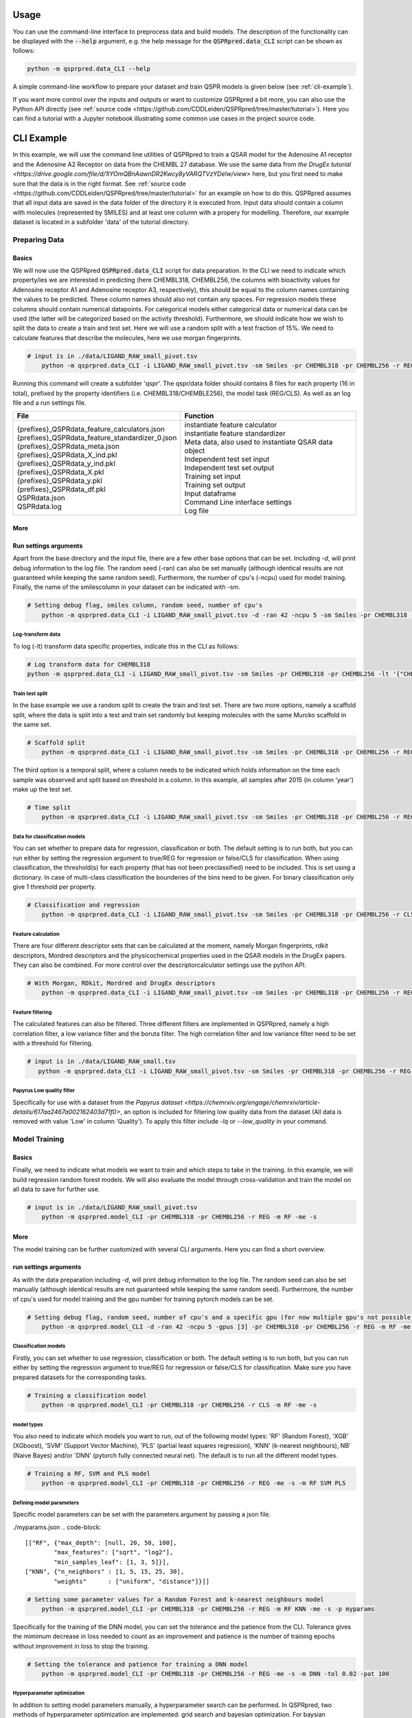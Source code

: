 ..  _usage:

Usage
=====

You can use the command-line interface to preprocess data and build models.
The description of the functionality can be displayed with the :code:`--help` argument,
e.g. the help message for the :code:`QSPRpred.data_CLI` script can be shown as follows:

..  code-block::

    python -m qsprpred.data_CLI --help

A simple command-line workflow to prepare your dataset and train QSPR models is given below (see :ref:`cli-example`).

If you want more control over the inputs and outputs or want to customize QSPRpred a bit more,
you can also use the Python API directly (see :ref:`source code <https://github.com/CDDLeiden/QSPRpred/tree/master/tutorial>`).
Here you can find a tutorial with a Jupyter notebook illustrating some common use cases in the project source code.

..  _cli-example:

CLI Example
===========

In this example, we will use the command line utilities of QSPRpred to train a QSAR model for the Adenosine A1 receptor and the 
Adenosine A2 Receptor on data from the CHEMBL 27 database.
We use the same data from `the DrugEx tutorial <https://drive.google.com/file/d/1lYOmQBnAawnDR2Kwcy8yVARQTVzYDelw/view>` here, but you first need to make sure
that the data is in the right format. See :ref:`source code <https://github.com/CDDLeiden/QSPRpred/tree/master/tutorial>` for an example on how to do this.
QSPRpred assumes that all input data are saved in the data folder of the directory it is executed from.
Input data should contain a column with molecules (represented by SMILES) and at least one column with a propery for modelling.
Therefore, our example dataset is located in a subfolder 'data' of the tutorial directory.

Preparing Data
--------------

Basics
^^^^^^
We will now use the QSPRpred :code:`QSPRpred.data_CLI` script for data preparation.
In the CLI we need to indicate which property/ies we are interested in predicting (here CHEMBL318, CHEMBL256, the columns with 
bioactivity values for Adenosine receptor A1 and Adenosine receptor A3, respectively), this should be equal to the column names containing the values to be predicted. 
These column names should also not contain any spaces.
For regression models these columns should contain numerical datapoints. For categorical models either categorical data or numerical data can be used (the latter will be categorized based on the activity threshold).
Furthermore, we should indicate how we wish to split the data to create a train and test set.
Here we will use a random split with a test fraction of 15%. We need to calculate features that describe the molecules, here we use morgan fingerprints.

..  code-block::

    # input is in ./data/LIGAND_RAW_small_pivot.tsv
        python -m qsprpred.data_CLI -i LIGAND_RAW_small_pivot.tsv -sm Smiles -pr CHEMBL318 -pr CHEMBL256 -r REG -sp random -sf 0.15 -fe Morgan

Running this command will create a subfolder 'qspr'. The qspr/data folder should contains 8 files for
each property (16 in total), prefixed by the property identifiers (i.e. CHEMBL318/CHEMBLE256), the model task (REG/CLS).
As well as an log file and a run settings file.

+--------------------------------------------------+-------------------------------------------------------+
| File                                             | Function                                              |
+==================================================+=======================================================+
|| {prefixes}_QSPRdata_feature_calculators.json    || instantiate feature calculator                       |
|| {prefixes}_QSPRdata_feature_standardizer_0.json || instantiate feature standardizer                     |
|| {prefixes}_QSPRdata_meta.json                   || Meta data, also used to instantiate QSAR data object |
|| {prefixes}_QSPRdata_X_ind.pkl                   || Independent test set input                           |
|| {prefixes}_QSPRdata_y_ind.pkl                   || Independent test set output                          |
|| {prefixes}_QSPRdata_X.pkl                       || Training set input                                   |
|| {prefixes}_QSPRdata_y.pkl                       || Training set output                                  |
|| {prefixes}_QSPRdata_df.pkl                      || Input dataframe                                      |
|| QSPRdata.json                                   || Command Line interface settings                      |
|| QSPRdata.log                                    || Log file                                             |
+--------------------------------------------------+-------------------------------------------------------+


More
^^^^
Run settings arguments
^^^^^^^^^^^^^^^^^^^^^^^
Apart from the base directory and the input file, there are a few other base options that
can be set. Including `-d`, will print debug information to the log file. The random 
seed (-ran) can also be set manually (although identical results are not guaranteed while keeping
the same random seed). Furthermore, the number of cpu's (-ncpu) used for model training. Finally, the name of the smilescolumn
in your dataset can be indicated with -sm.

..  code-block::

    # Setting debug flag, smiles column, random seed, number of cpu's
        python -m qsprpred.data_CLI -i LIGAND_RAW_small_pivot.tsv -d -ran 42 -ncpu 5 -sm Smiles -pr CHEMBL318 -pr CHEMBL256 -r REG -sp random -sf 0.15 -fe Morgan


Log-transform data
""""""""""""""""""
To log (-lt) transform data specific properties, indicate this in the CLI as follows:

..  code-block::

    # Log transform data for CHEMBL318
    python -m qsprpred.data_CLI -i LIGAND_RAW_small_pivot.tsv -sm Smiles -pr CHEMBL318 -pr CHEMBL256 -lt '{"CHEMBL318":true,"CHEMBL256":false}' -r REG -sp random -sf 0.15 -fe Morgan

Train test split
""""""""""""""""
In the base example we use a random split to create the train and test set. There are two
more options, namely a scaffold split, where the data is split into a test and train set
randomly but keeping molecules with the same Murcko scaffold in the same set.

..  code-block::

    # Scaffold split
        python -m qsprpred.data_CLI -i LIGAND_RAW_small_pivot.tsv -sm Smiles -pr CHEMBL318 -pr CHEMBL256 -r REG -sp scaffold -sf 0.15 -fe Morgan

The third option is a temporal split, where a column needs to be indicated which holds
information on the time each sample was observed and split based on threshold in a column.
In this example, all samples after 2015 (in column 'year') make up the test set.

..  code-block::

    # Time split
        python -m qsprpred.data_CLI -i LIGAND_RAW_small_pivot.tsv -sm Smiles -pr CHEMBL318 -pr CHEMBL256 -r REG  -sp time -st 2015 -stc year -fe Morgan


Data for classification models
""""""""""""""""""""""""""""""
You can set whether to prepare data for regression, classification or both.
The default setting is to run both, but you can run either by setting the
regression argument to true/REG for regression or false/CLS for classification.
When using classification, the threshold(s) for each property (that has not been preclassified) need to be included.
This is set using a dictionary. In case of multi-class classification the bounderies of
the bins need to be given. For binary classification only give 1 threshold per property.

..  code-block::

    # Classification and regression
        python -m qsprpred.data_CLI -i LIGAND_RAW_small_pivot.tsv -sm Smiles -pr CHEMBL318 -pr CHEMBL256 -r CLS -sp random -sf 0.15 -fe Morgan -th '{"CHEMBL318":[6.5],"CHEMBL256":[0, 3, 6, 10]}'

Feature calculation
"""""""""""""""""""
There are four different descriptor sets that can be calculated at the moment,
namely Morgan fingerprints, rdkit descriptors, Mordred descriptors and the
physicochemical properties used in the QSAR models in the DrugEx papers. They can also
be combined. For more control over the descriptorcalculator settings use the python API.

..  code-block::

    # With Morgan, RDkit, Mordred and DrugEx descriptors
        python -m qsprpred.data_CLI -i LIGAND_RAW_small_pivot.tsv -sm Smiles -pr CHEMBL318 -pr CHEMBL256 -r REG -sp random -sf 0.15 -fe Morgan RDkit Mordred DrugEx

Feature filtering
"""""""""""""""""
The calculated features can also be filtered. Three different filters are implemented in
QSPRpred, namely a high correlation filter, a low variance filter and the boruta filter.
The high correlation filter and low variance filter need to be set with a threshold
for filtering.

..  code-block::

    # input is in ./data/LIGAND_RAW_small.tsv
       python -m qsprpred.data_CLI -i LIGAND_RAW_small_pivot.tsv -sm Smiles -pr CHEMBL318 -pr CHEMBL256 -r REG -sp random -sf 0.15 -fe Morgan -lv 0.1 -hc 0.9 -bf

Papyrus Low quality filter
""""""""""""""""""""""""""
Specifically for use with a dataset from the `Papyrus dataset <https://chemrxiv.org/engage/chemrxiv/article-details/617aa2467a002162403d71f0>`,
an option is included for filtering low quality data from the dataset (All data is removed with value 'Low' in column 'Quality').
To apply this filter include `-lq` or `--low_quality` in your command.

Model Training
--------------

Basics
^^^^^^

Finally, we need to indicate what models we want to train and which steps to take in the training.
In this example, we will build regression random forest models.
We will also evaluate the model through cross-validation and train the model on all data to save for further use.

..  code-block::

    # input is in ./data/LIGAND_RAW_small_pivot.tsv
        python -m qsprpred.model_CLI -pr CHEMBL318 -pr CHEMBL256 -r REG -m RF -me -s

More
^^^^
The model training can be further customized with several CLI arguments.
Here you can find a short overview.

run settings arguments
^^^^^^^^^^^^^^^^^^^^^^^
As with the data preparation including `-d`, will print debug information to the log file. The random 
seed can also be set manually (although identical results are not guaranteed while keeping
the same random seed). Furthermore, the number of cpu's used for model training and the
gpu number for training pytorch models can be set.

..  code-block::

    # Setting debug flag, random seed, number of cpu's and a specific gpu (for now multiple gpu's not possible)
        python -m qsprpred.model_CLI -d -ran 42 -ncpu 5 -gpus [3] -pr CHEMBL318 -pr CHEMBL256 -r REG -m RF -me -s

Classification models
"""""""""""""""""""""

Firstly, you can set whether to use regression, classification or both.
The default setting is to run both, but you can run either by setting the
regression argument to true/REG for regression or false/CLS for classification.
Make sure you have prepared datasets for the corresponding tasks.

..  code-block::

    # Training a classification model
        python -m qsprpred.model_CLI -pr CHEMBL318 -pr CHEMBL256 -r CLS -m RF -me -s

model types
"""""""""""
You also need to indicate which models you want to run, out of the following model types:
'RF' (Random Forest), 'XGB' (XGboost), 'SVM' (Support Vector Machine), 'PLS' (partial least squares regression),
'KNN' (k-nearest neighbours), NB' (Naive Bayes) and/or 'DNN' (pytorch fully connected neural net).
The default is to run all the different model types.

..  code-block::

    # Training a RF, SVM and PLS model
        python -m qsprpred.model_CLI -pr CHEMBL318 -pr CHEMBL256 -r REG -me -s -m RF SVM PLS

Defining model parameters
"""""""""""""""""""""""""
Specific model parameters can be set with the parameters argument by passing a json file.

./myparams.json
..  code-block::

    [["RF", {"max_depth": [null, 20, 50, 100],
            "max_features": ["sqrt", "log2"],
            "min_samples_leaf": [1, 3, 5]}],
    ["KNN", {"n_neighbors" : [1, 5, 15, 25, 30],
            "weights"      : ["uniform", "distance"]}]]

..  code-block::

    # Setting some parameter values for a Random Forest and k-nearest neighbours model
        python -m qsprpred.model_CLI -pr CHEMBL318 -pr CHEMBL256 -r REG -m RF KNN -me -s -p myparams

Specifically for the training of the DNN model, you can set the tolerance and the patience from the CLI.
Tolerance gives the mimimum decrease in loss needed to count as an improvement and 
patience is the number of training epochs without improvement in loss to stop the training.

..  code-block::

    # Setting the tolerance and patience for training a DNN model
        python -m qsprpred.model_CLI -pr CHEMBL318 -pr CHEMBL256 -r REG -me -s -m DNN -tol 0.02 -pat 100

Hyperparameter optimization
"""""""""""""""""""""""""""
In addition to setting model parameters manually, a hyperparameter search can be performed.
In QSPRpred, two methods of hyperparameter optimization are implemented: grid search and 
bayesian optimization. For baysian optimization also give the number of trials.
The search space needs to be set using a json file, if this is not given then the default
search space defined in qsprpred/models/search_space.json is used.
A simple search space file for a RF and KNN model should look as given below.
Note the indication of the model type as first list item and type of optimization algorithm
as third list item. The search space file should always include all models to be trained.

./mysearchspace.json
..  code-block::

    [["RF", {"max_depth": [null, 20, 50, 100],
            "max_features": ["sqrt", "log2"],
            "min_samples_leaf": [1, 3, 5]}, "grid"],
    ["RF", {"n_estimators": ["int", 10, 2000],
            "max_depth": ["int", 1, 100],
            "min_samples_leaf": ["int", 1, 25]}, "bayes"],
    ["KNN", {"n_neighbors" : [1, 5, 15, 25, 30],
            "weights"      : ["uniform", "distance"]}, "grid"],
    ["KNN", {"n_neighbors": ["int", 1, 100],
            "weights": ["categorical", ["uniform", "distance"]],
            "metric": ["categorical", ["euclidean","manhattan",
                        "chebyshev","minkowski"]]}, "bayes"]]

..  code-block::

    # Bayesian optimization
        python -m qsprpred.model_CLI -pr CHEMBL318 -pr CHEMBL256 -r REG -m RF -me -s -o bayes -nt 50 -ss mysearchspace -me -s


Prediction
-----------
Furthermore, trained QSPRpred models can be used to predict values from SMILES from the command line interface :code:`predict_CLI.py`.

Basics
^^^^^^
Here we will predict activity values for the A1 (CHEMBL318) and A3 receptor (CHEMBL256) on the SMILES in the 
dataset used in the previous examples.

..  code-block::
    # input is in ./data/LIGAND_RAW_small_pivot.tsv
    python -m qsprpred.predict_CLI -i LIGAND_RAW_small_pivot.tsv -sm Smiles -pr CHEMBL318 -pr CHEMBL256 -r REG -m RF

More
^^^^
The predictions can be further customized with several CLI arguments.
Here you can find a short overview.

run settings arguments
^^^^^^^^^^^^^^^^^^^^^^
As with the data preparation including `-d`, will print debug information to the log file. The random 
seed can also be set manually (although identical results are not guaranteed while keeping
the same random seed). The output file name can be set. Furthermore, the number of cpu's used for model prediction and the
gpu number for prediction with pytorch models can be set.

..  code-block::

    # Setting debug flag, random seed, output file name, number of cpu's and a specific gpu (for now multiple gpu's not possible)
        python -m qsprpred.predict_CLI -i LIGAND_RAW_small_pivot.tsv -o mypredictions -d -ran 42 -ncpu 5 -gpus [3] -sm Smiles -pr CHEMBL318 -pr CHEMBL256 -r REG -m

Model selection
^^^^^^^^^^^^^^^
You can also include multiple models predictions in the output file. By setting the model task and model types.
Make sure you have right pretrained models in the qspr/models folder.

..  code-block::

    # Making predictions with the RF and KNN classification models
    python -m qsprpred.predict_CLI -i LIGAND_RAW_small_pivot.tsv -sm Smiles -pr CHEMBL318 -pr CHEMBL256 -r CLS -m RF KNN

    
Skip SMILES preprocessing
^^^^^^^^^^^^^^^^^^^^^^^^^
By default the SMILES strings are sanitized and standardized. By including the :code:`-np` flag, this step is skipped.

..  code-block::
    
    # Do not standardize and sanitize SMILES
    python -m qsprpred.predict_CLI -i LIGAND_RAW_small_pivot.tsv -sm Smiles -pr CHEMBL318 -pr CHEMBL256 -r REG -m RF -np

